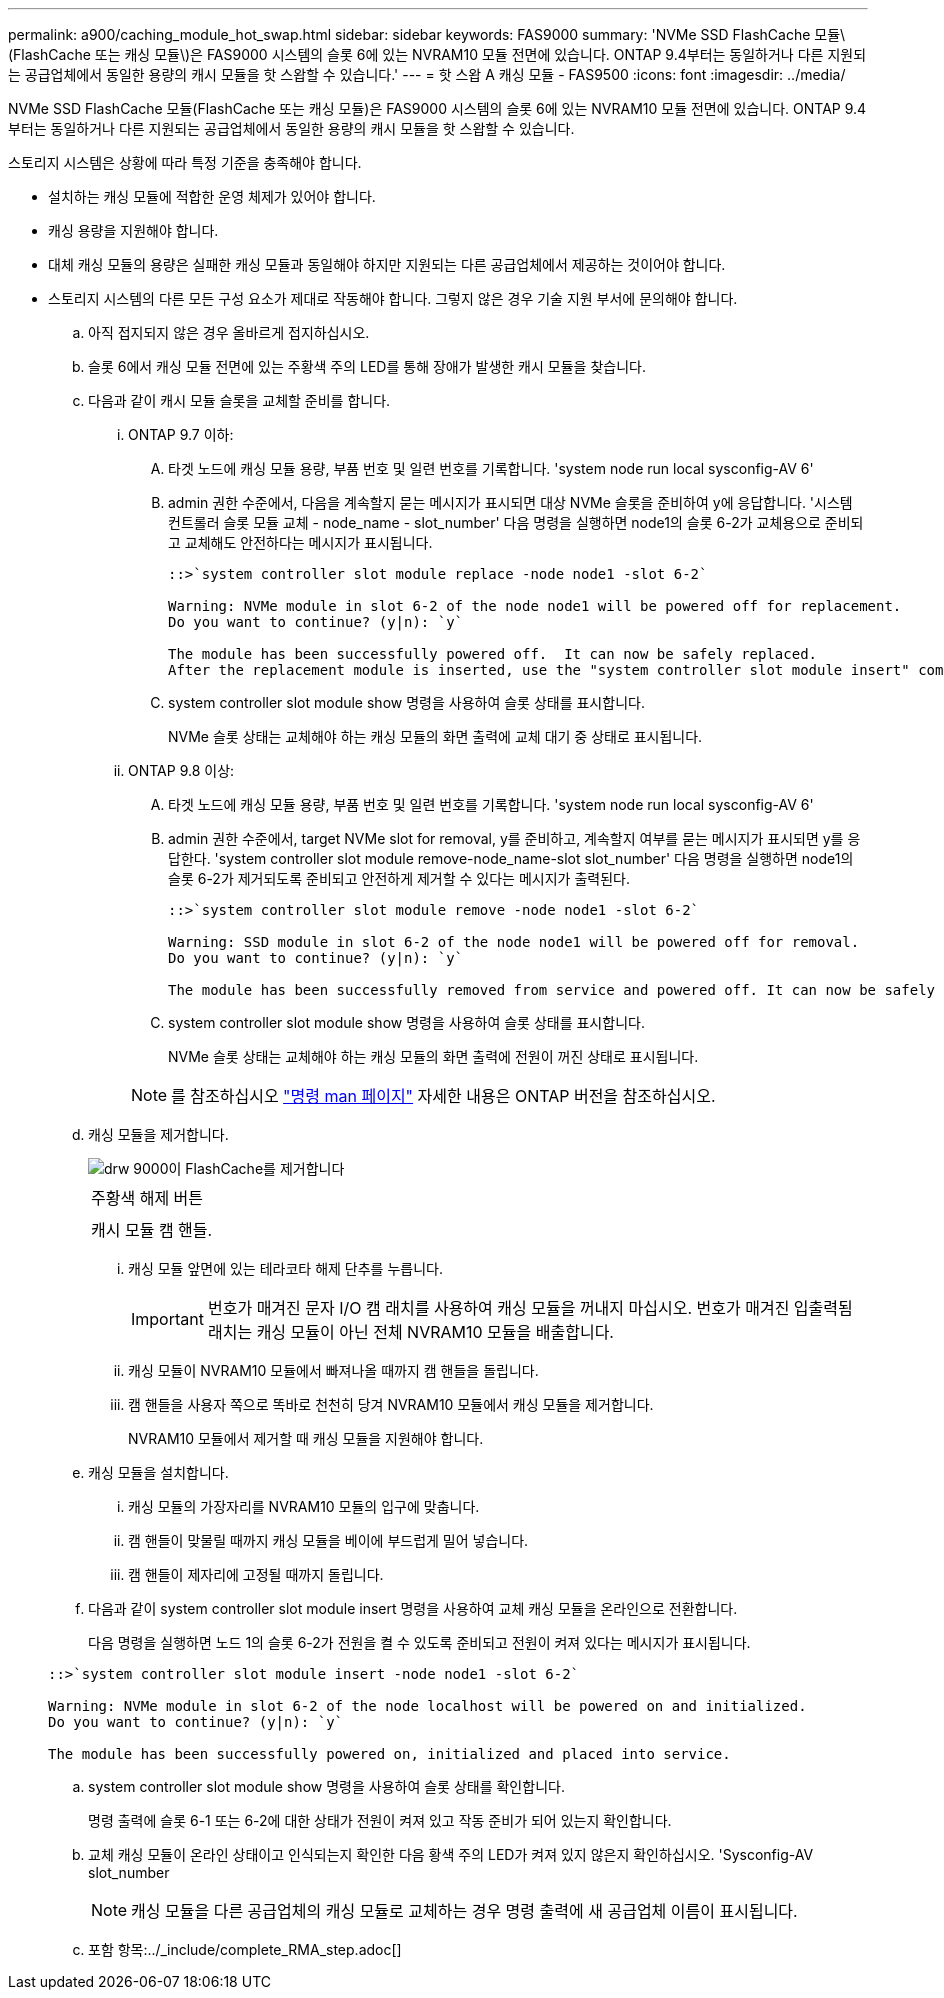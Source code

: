---
permalink: a900/caching_module_hot_swap.html 
sidebar: sidebar 
keywords: FAS9000 
summary: 'NVMe SSD FlashCache 모듈\(FlashCache 또는 캐싱 모듈\)은 FAS9000 시스템의 슬롯 6에 있는 NVRAM10 모듈 전면에 있습니다. ONTAP 9.4부터는 동일하거나 다른 지원되는 공급업체에서 동일한 용량의 캐시 모듈을 핫 스왑할 수 있습니다.' 
---
= 핫 스왑 A 캐싱 모듈 - FAS9500
:icons: font
:imagesdir: ../media/


[role="lead"]
NVMe SSD FlashCache 모듈(FlashCache 또는 캐싱 모듈)은 FAS9000 시스템의 슬롯 6에 있는 NVRAM10 모듈 전면에 있습니다. ONTAP 9.4부터는 동일하거나 다른 지원되는 공급업체에서 동일한 용량의 캐시 모듈을 핫 스왑할 수 있습니다.

스토리지 시스템은 상황에 따라 특정 기준을 충족해야 합니다.

* 설치하는 캐싱 모듈에 적합한 운영 체제가 있어야 합니다.
* 캐싱 용량을 지원해야 합니다.
* 대체 캐싱 모듈의 용량은 실패한 캐싱 모듈과 동일해야 하지만 지원되는 다른 공급업체에서 제공하는 것이어야 합니다.
* 스토리지 시스템의 다른 모든 구성 요소가 제대로 작동해야 합니다. 그렇지 않은 경우 기술 지원 부서에 문의해야 합니다.
+
.. 아직 접지되지 않은 경우 올바르게 접지하십시오.
.. 슬롯 6에서 캐싱 모듈 전면에 있는 주황색 주의 LED를 통해 장애가 발생한 캐시 모듈을 찾습니다.
.. 다음과 같이 캐시 모듈 슬롯을 교체할 준비를 합니다.
+
... ONTAP 9.7 이하:
+
.... 타겟 노드에 캐싱 모듈 용량, 부품 번호 및 일련 번호를 기록합니다. 'system node run local sysconfig-AV 6'
.... admin 권한 수준에서, 다음을 계속할지 묻는 메시지가 표시되면 대상 NVMe 슬롯을 준비하여 y에 응답합니다. '시스템 컨트롤러 슬롯 모듈 교체 - node_name - slot_number' 다음 명령을 실행하면 node1의 슬롯 6-2가 교체용으로 준비되고 교체해도 안전하다는 메시지가 표시됩니다.
+
[listing]
----
::>`system controller slot module replace -node node1 -slot 6-2`

Warning: NVMe module in slot 6-2 of the node node1 will be powered off for replacement.
Do you want to continue? (y|n): `y`

The module has been successfully powered off.  It can now be safely replaced.
After the replacement module is inserted, use the "system controller slot module insert" command to place the module into service.
----
.... system controller slot module show 명령을 사용하여 슬롯 상태를 표시합니다.
+
NVMe 슬롯 상태는 교체해야 하는 캐싱 모듈의 화면 출력에 교체 대기 중 상태로 표시됩니다.



... ONTAP 9.8 이상:
+
.... 타겟 노드에 캐싱 모듈 용량, 부품 번호 및 일련 번호를 기록합니다. 'system node run local sysconfig-AV 6'
.... admin 권한 수준에서, target NVMe slot for removal, y를 준비하고, 계속할지 여부를 묻는 메시지가 표시되면 y를 응답한다. 'system controller slot module remove-node_name-slot slot_number' 다음 명령을 실행하면 node1의 슬롯 6-2가 제거되도록 준비되고 안전하게 제거할 수 있다는 메시지가 출력된다.
+
[listing]
----
::>`system controller slot module remove -node node1 -slot 6-2`

Warning: SSD module in slot 6-2 of the node node1 will be powered off for removal.
Do you want to continue? (y|n): `y`

The module has been successfully removed from service and powered off. It can now be safely removed.
----
.... system controller slot module show 명령을 사용하여 슬롯 상태를 표시합니다.
+
NVMe 슬롯 상태는 교체해야 하는 캐싱 모듈의 화면 출력에 전원이 꺼진 상태로 표시됩니다.







+

NOTE: 를 참조하십시오 https://docs.netapp.com/ontap-9/topic/com.netapp.nav.cr/home.html["명령 man 페이지"] 자세한 내용은 ONTAP 버전을 참조하십시오.

+
.. 캐싱 모듈을 제거합니다.
+
image::../media/drw_9000_remove_flashcache.gif[drw 9000이 FlashCache를 제거합니다]

+
|===


 a| 
image:../media/legend_icon_01.png[""]



 a| 
주황색 해제 버튼



 a| 
image:../media/legend_icon_02.png[""]



 a| 
캐시 모듈 캠 핸들.

|===
+
... 캐싱 모듈 앞면에 있는 테라코타 해제 단추를 누릅니다.
+

IMPORTANT: 번호가 매겨진 문자 I/O 캠 래치를 사용하여 캐싱 모듈을 꺼내지 마십시오. 번호가 매겨진 입출력됨 래치는 캐싱 모듈이 아닌 전체 NVRAM10 모듈을 배출합니다.

... 캐싱 모듈이 NVRAM10 모듈에서 빠져나올 때까지 캠 핸들을 돌립니다.
... 캠 핸들을 사용자 쪽으로 똑바로 천천히 당겨 NVRAM10 모듈에서 캐싱 모듈을 제거합니다.
+
NVRAM10 모듈에서 제거할 때 캐싱 모듈을 지원해야 합니다.



.. 캐싱 모듈을 설치합니다.
+
... 캐싱 모듈의 가장자리를 NVRAM10 모듈의 입구에 맞춥니다.
... 캠 핸들이 맞물릴 때까지 캐싱 모듈을 베이에 부드럽게 밀어 넣습니다.
... 캠 핸들이 제자리에 고정될 때까지 돌립니다.


.. 다음과 같이 system controller slot module insert 명령을 사용하여 교체 캐싱 모듈을 온라인으로 전환합니다.
+
다음 명령을 실행하면 노드 1의 슬롯 6-2가 전원을 켤 수 있도록 준비되고 전원이 켜져 있다는 메시지가 표시됩니다.

+
[listing]
----
::>`system controller slot module insert -node node1 -slot 6-2`

Warning: NVMe module in slot 6-2 of the node localhost will be powered on and initialized.
Do you want to continue? (y|n): `y`

The module has been successfully powered on, initialized and placed into service.
----
.. system controller slot module show 명령을 사용하여 슬롯 상태를 확인합니다.
+
명령 출력에 슬롯 6-1 또는 6-2에 대한 상태가 전원이 켜져 있고 작동 준비가 되어 있는지 확인합니다.

.. 교체 캐싱 모듈이 온라인 상태이고 인식되는지 확인한 다음 황색 주의 LED가 켜져 있지 않은지 확인하십시오. 'Sysconfig-AV slot_number
+

NOTE: 캐싱 모듈을 다른 공급업체의 캐싱 모듈로 교체하는 경우 명령 출력에 새 공급업체 이름이 표시됩니다.

.. 포함 항목:../_include/complete_RMA_step.adoc[]



